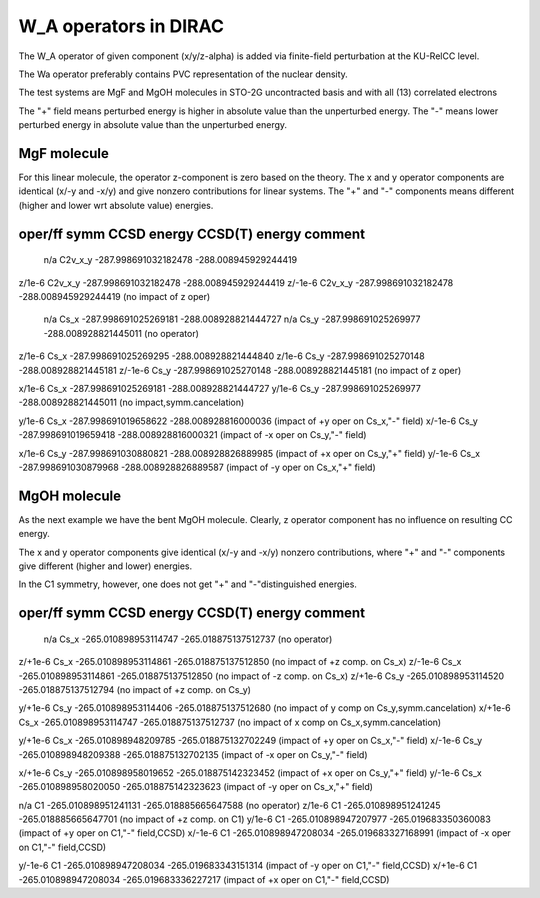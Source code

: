 W_A operators in DIRAC
======================

The W_A operator of given component (x/y/z-alpha) is added via finite-field perturbation at the KU-RelCC level.

The Wa operator preferably contains PVC representation of the nuclear density.

The test systems are MgF and MgOH molecules in STO-2G uncontracted basis and with all (13) correlated electrons

The "+" field means perturbed energy is higher in absolute value than the unperturbed energy.
The "-" means lower perturbed energy in absolute value than the unperturbed energy.


MgF molecule
------------

For this linear molecule, the operator z-component is zero based on the theory. 
The x and y operator components are identical (x/-y and -x/y) and give nonzero contributions 
for linear systems.
The "+" and "-" components means different (higher and lower wrt absolute value) energies.


oper/ff  symm          CCSD energy           CCSD(T) energy       comment
------------------------------------------------------------------------------------
 n/a     C2v_x_y  -287.998691032182478   -288.008945929244419
z/1e-6   C2v_x_y  -287.998691032182478   -288.008945929244419
z/-1e-6  C2v_x_y  -287.998691032182478   -288.008945929244419 (no impact of z oper)

 n/a     Cs_x     -287.998691025269181   -288.008928821444727
 n/a     Cs_y     -287.998691025269977   -288.008928821445011 (no operator)

z/1e-6   Cs_x     -287.998691025269295   -288.008928821444840 
z/1e-6   Cs_y     -287.998691025270148   -288.008928821445181 
z/-1e-6  Cs_y     -287.998691025270148   -288.008928821445181 (no impact of z oper)

x/1e-6   Cs_x     -287.998691025269181   -288.008928821444727 
y/1e-6   Cs_y     -287.998691025269977   -288.008928821445011 (no impact,symm.cancelation)

y/1e-6   Cs_x     -287.998691019658622   -288.008928816000036 (impact of +y oper on Cs_x,"-" field)
x/-1e-6  Cs_y     -287.998691019659418   -288.008928816000321 (impact of -x oper on Cs_y,"-" field)

x/1e-6   Cs_y     -287.998691030880821   -288.008928826889985 (impact of +x oper on Cs_y,"+" field)
y/-1e-6  Cs_x     -287.998691030879968   -288.008928826889587 (impact of -y oper on Cs_x,"+" field)


MgOH molecule
-------------

As the next example we have the bent MgOH molecule. Clearly, z operator component has no influence 
on resulting CC energy.

The x and y operator components give identical (x/-y and -x/y) nonzero contributions, 
where "+" and "-" components give different (higher and lower) energies.

In the C1 symmetry, however, one does not get "+" and "-"distinguished energies.

oper/ff  symm      CCSD energy           CCSD(T) energy       comment
--------------------------------------------------------------------------------
 n/a     Cs_x   -265.010898953114747   -265.018875137512737  (no operator)
z/+1e-6  Cs_x   -265.010898953114861   -265.018875137512850  (no impact of +z comp. on Cs_x)
z/-1e-6  Cs_x   -265.010898953114861   -265.018875137512850  (no impact of -z comp. on Cs_x)
z/+1e-6  Cs_y   -265.010898953114520   -265.018875137512794  (no impact of +z comp. on Cs_y)

y/+1e-6  Cs_y   -265.010898953114406   -265.018875137512680  (no impact of y comp on Cs_y,symm.cancelation)
x/+1e-6  Cs_x   -265.010898953114747   -265.018875137512737  (no impact of x comp on Cs_x,symm.cancelation)

y/+1e-6  Cs_x   -265.010898948209785   -265.018875132702249  (impact of +y oper on Cs_x,"-" field)
x/-1e-6  Cs_y   -265.010898948209388   -265.018875132702135  (impact of -x oper on Cs_y,"-" field)

x/+1e-6  Cs_y   -265.010898958019652   -265.018875142323452  (impact of +x oper on Cs_y,"+" field)
y/-1e-6  Cs_x   -265.010898958020050   -265.018875142323623  (impact of -y oper on Cs_x,"+" field)

n/a      C1     -265.010898951241131   -265.018885665647588  (no operator)
z/1e-6   C1     -265.010898951241245   -265.018885665647701  (no impact of +z comp. on C1)
y/1e-6   C1     -265.010898947207977   -265.019683350360083  (impact of +y oper on C1,"-" field,CCSD)
x/-1e-6  C1     -265.010898947208034   -265.019683327168991  (impact of -x oper on C1,"-" field,CCSD)

y/-1e-6  C1     -265.010898947208034   -265.019683343151314  (impact of -y oper on C1,"-" field,CCSD)
x/+1e-6  C1     -265.010898947208034   -265.019683336227217  (impact of +x oper on C1,"-" field,CCSD)

